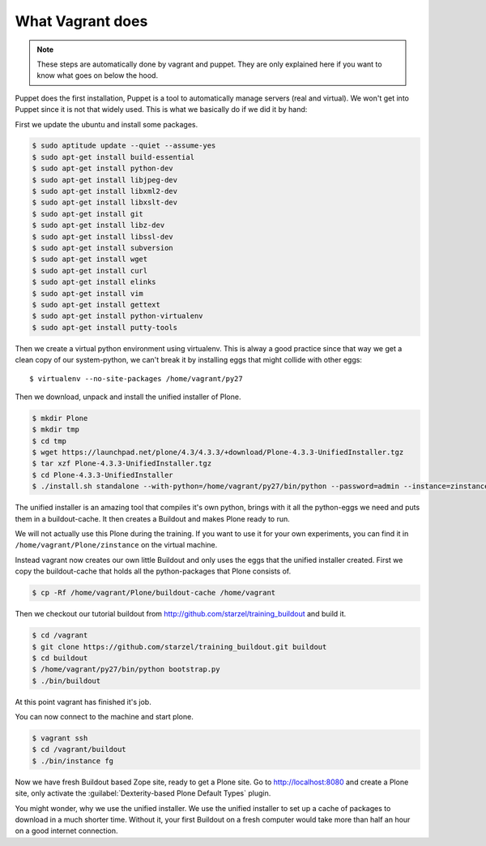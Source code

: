 What Vagrant does
-----------------

.. note::

    These steps are automatically done by vagrant and puppet. They are only explained here if you want to know what goes on below the hood.

Puppet does the first installation, Puppet is a tool to automatically manage servers (real and virtual). We won't get into Puppet since it is not that widely used. This is what we basically do if we did it by hand:

First we update the ubuntu and install some packages.

.. code-block:: bash

    $ sudo aptitude update --quiet --assume-yes
    $ sudo apt-get install build-essential
    $ sudo apt-get install python-dev
    $ sudo apt-get install libjpeg-dev
    $ sudo apt-get install libxml2-dev
    $ sudo apt-get install libxslt-dev
    $ sudo apt-get install git
    $ sudo apt-get install libz-dev
    $ sudo apt-get install libssl-dev
    $ sudo apt-get install subversion
    $ sudo apt-get install wget
    $ sudo apt-get install curl
    $ sudo apt-get install elinks
    $ sudo apt-get install vim
    $ sudo apt-get install gettext
    $ sudo apt-get install python-virtualenv
    $ sudo apt-get install putty-tools

Then we create a virtual python environment using virtualenv. This is alway a good practice since that way we get a clean copy of our system-python, we can't break it by installing eggs that might collide with other eggs::

    $ virtualenv --no-site-packages /home/vagrant/py27

Then we download, unpack and install the unified installer of Plone.

.. code-block:: bash

    $ mkdir Plone
    $ mkdir tmp
    $ cd tmp
    $ wget https://launchpad.net/plone/4.3/4.3.3/+download/Plone-4.3.3-UnifiedInstaller.tgz
    $ tar xzf Plone-4.3.3-UnifiedInstaller.tgz
    $ cd Plone-4.3.3-UnifiedInstaller
    $ ./install.sh standalone --with-python=/home/vagrant/py27/bin/python --password=admin --instance=zinstance --target=/home/vagrant/Plone

The unified installer is an amazing tool that compiles it's own python, brings with it all the python-eggs we need and puts them in a buildout-cache. It then creates a Buildout and makes Plone ready to run.

We will not actually use this Plone during the training. If you want to use it for your own experiments, you can find it in ``/home/vagrant/Plone/zinstance`` on the virtual machine.

Instead vagrant now creates our own little Buildout and only uses the eggs that the unified installer created. First we copy the buildout-cache that holds all the python-packages that Plone consists of.

.. code-block:: bash

    $ cp -Rf /home/vagrant/Plone/buildout-cache /home/vagrant

Then we checkout our tutorial buildout from http://github.com/starzel/training_buildout and build it.

.. code-block:: bash

    $ cd /vagrant
    $ git clone https://github.com/starzel/training_buildout.git buildout
    $ cd buildout
    $ /home/vagrant/py27/bin/python bootstrap.py
    $ ./bin/buildout

At this point vagrant has finished it's job.

You can now connect to the machine and start plone.

.. code-block:: bash

    $ vagrant ssh
    $ cd /vagrant/buildout
    $ ./bin/instance fg

Now we have fresh Buildout based Zope site, ready to get a Plone site. Go to http://localhost:8080 and create a Plone site, only activate the  :guilabel:`Dexterity-based Plone Default Types` plugin.

You might wonder, why we use the unified installer. We use the unified installer to set up a cache of packages to download in a much shorter time. Without it, your first Buildout on a fresh computer would take more than half an hour on a good internet connection.